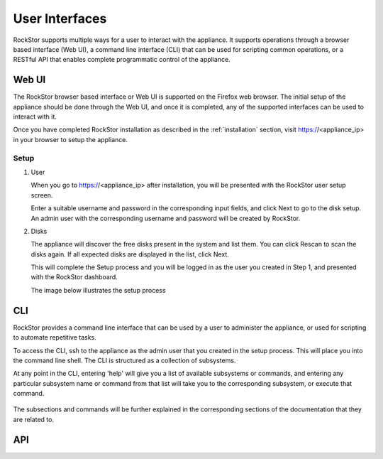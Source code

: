 
User Interfaces
===============
RockStor supports multiple ways for a user to interact 
with the appliance. It supports operations through a browser based
interface (Web UI), a command line interface (CLI) that can be used for 
scripting common operations, or a RESTful API that enables complete
programmatic control of the appliance.

Web UI
------

The RockStor browser based interface or Web UI is supported on the Firefox 
web browser. The initial setup of the appliance should be done through the 
Web UI, and once it is completed, any of the supported interfaces can be used
to interact with it.

Once you have completed RockStor installation as described in the 
:ref:`installation` section, visit https://<appliance_ip> in your browser 
to setup the appliance. 

.. _setup:

Setup
^^^^^^
1. User 
   
   When you go to https://<appliance_ip> after installation, you will be 
   presented with the RockStor user setup screen. 
   
   Enter a suitable username and password in the corresponding input fields, 
   and click Next to go to the disk setup. An admin user with the corresponding 
   username and password will be created by RockStor. 

2. Disks
   
   The appliance will discover the free disks present in the system and list
   them. You can click Rescan to scan the disks again. 
   If all expected disks are displayed in the list, click Next. 
   
   This will complete the Setup process and you will be logged in as the 
   user you created in Step 1, and presented with the RockStor dashboard.
    
   The image below illustrates the setup process

   .. image:: rockstor-setup.gif
      :scale: 60 % 
      :align: center

.. _cli:

CLI
---

RockStor provides a command line interface that can be used by a user to 
administer the appliance, or used for scripting to automate repetitive
tasks.

To access the CLI, ssh to the appliance as the admin user that you created in the setup process. This will place you into the command line shell. The CLI is structured as a collection of subsystems. 

At any point in the CLI, entering 'help' will give you a list of available subsystems or commands, and entering any particular subsystem name or command from that list will take you to the corresponding subsystem, or execute that command.

   .. image:: cli.png
      :align: center

The subsections and commands will be further explained in the corresponding 
sections of the documentation that they are related to.

.. _api:

API
---



